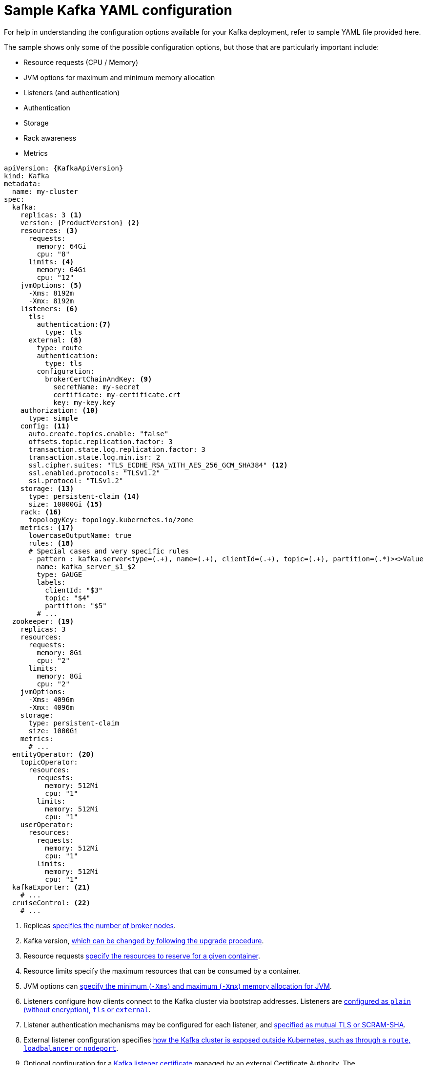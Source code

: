 // Module included in the following assemblies:
//
// assembly-deployment-configuration.adoc

[id='ref-sample-kafka-resource-config-{context}']
= Sample Kafka YAML configuration

For help in understanding the configuration options available for your Kafka deployment, refer to sample YAML file provided here.

The sample shows only some of the possible configuration options, but those that are particularly important include:

* Resource requests (CPU / Memory)
* JVM options for maximum and minimum memory allocation
* Listeners (and authentication)
* Authentication
* Storage
* Rack awareness
* Metrics

[source,shell,subs="+attributes"]
----
apiVersion: {KafkaApiVersion}
kind: Kafka
metadata:
  name: my-cluster
spec:
  kafka:
    replicas: 3 <1>
    version: {ProductVersion} <2>
    resources: <3>
      requests:
        memory: 64Gi
        cpu: "8"
      limits: <4>
        memory: 64Gi
        cpu: "12"
    jvmOptions: <5>
      -Xms: 8192m
      -Xmx: 8192m
    listeners: <6>
      tls:
        authentication:<7>
          type: tls
      external: <8>
        type: route
        authentication:
          type: tls
        configuration:
          brokerCertChainAndKey: <9>
            secretName: my-secret
            certificate: my-certificate.crt
            key: my-key.key
    authorization: <10>
      type: simple
    config: <11>
      auto.create.topics.enable: "false"
      offsets.topic.replication.factor: 3
      transaction.state.log.replication.factor: 3
      transaction.state.log.min.isr: 2
      ssl.cipher.suites: "TLS_ECDHE_RSA_WITH_AES_256_GCM_SHA384" <12>
      ssl.enabled.protocols: "TLSv1.2"
      ssl.protocol: "TLSv1.2"
    storage: <13>
      type: persistent-claim <14>
      size: 10000Gi <15>
    rack: <16>
      topologyKey: topology.kubernetes.io/zone
    metrics: <17>
      lowercaseOutputName: true
      rules: <18>
      # Special cases and very specific rules
      - pattern : kafka.server<type=(.+), name=(.+), clientId=(.+), topic=(.+), partition=(.*)><>Value
        name: kafka_server_$1_$2
        type: GAUGE
        labels:
          clientId: "$3"
          topic: "$4"
          partition: "$5"
        # ...
  zookeeper: <19>
    replicas: 3
    resources:
      requests:
        memory: 8Gi
        cpu: "2"
      limits:
        memory: 8Gi
        cpu: "2"
    jvmOptions:
      -Xms: 4096m
      -Xmx: 4096m
    storage:
      type: persistent-claim
      size: 1000Gi
    metrics:
      # ...
  entityOperator: <20>
    topicOperator:
      resources:
        requests:
          memory: 512Mi
          cpu: "1"
        limits:
          memory: 512Mi
          cpu: "1"
    userOperator:
      resources:
        requests:
          memory: 512Mi
          cpu: "1"
        limits:
          memory: 512Mi
          cpu: "1"
  kafkaExporter: <21>
    # ...
  cruiseControl: <22>
    # ...
----

<1> Replicas xref:assembly-kafka-broker-replicas-{context}[specifies the number of broker nodes].
<2> Kafka version, link:{BookURLDeploying}#assembly-upgrade-str[which can be changed by following the upgrade procedure].
<3> Resource requests xref:ref-resource-limits-and-requests-{context}[specify the resources to reserve for a given container].
<4> Resource limits specify the maximum resources that can be consumed by a container.
<5> JVM options can xref:ref-jvm-options-{context}[specify the minimum (`-Xms`) and maximum (`-Xmx`) memory allocation for JVM].
<6> Listeners configure how clients connect to the Kafka cluster via bootstrap addresses. Listeners are xref:assembly-configuring-kafka-broker-listeners-{context}[configured as `plain` (without encryption), `tls` or `external`].
<7> Listener authentication mechanisms may be configured for each listener, and xref:assembly-kafka-broker-listener-authentication-{context}[specified as mutual TLS or SCRAM-SHA].
<8> External listener configuration specifies xref:assembly-kafka-broker-external-listeners-{context}[how the Kafka cluster is exposed outside Kubernetes, such as through a `route`, `loadbalancer` or `nodeport`].
<9> Optional configuration for a xref:kafka-listener-certificates-str[Kafka listener certificate] managed by an external Certificate Authority. The `brokerCertChainAndKey` property specifies a `Secret` that holds a server certificate and a private key. Kafka listener certificates can also be configured for TLS listeners.
<10> Authorization xref:ref-kafka-authorization-{context}[enables `simple` authorization on the Kafka broker using the `SimpleAclAuthorizer` Kafka plugin].
<11> Config specifies the broker configuration. xref:ref-kafka-broker-configuration-{context}[Standard Apache Kafka configuration may be provided, restricted to those properties not managed directly by Strimzi].
<12> xref:ref-kafka-broker-configuration-{context}[SSL properties for external listeners to run with a specific _cipher suite_ for a TLS version].
<13> Storage is xref:assembly-storage-{context}[configured as `ephemeral`, `persistent-claim` or `jbod`].
<14> Storage size for xref:proc-resizing-persistent-volumes-{context}[persistent volumes may be increased] and additional xref:proc-adding-volumes-to-jbod-storage-{context}[volumes may be added to JBOD storage].
<15> Persistent storage has xref:ref-persistent-storage-{context}[additional configuration options], such as a storage `id` and `class` for dynamic volume provisioning.
<16> Rack awareness is configured to xref:assembly-kafka-rack-{context}[spread replicas across different racks]. A `topology` key must match the label of a cluster node.
<17> Kafka link:{BookURLDeploying}#assembly-metrics-setup-str[metrics configuration for use with Prometheus].
<18> Kafka rules for exporting metrics to a Grafana dashboard through the JMX Exporter. A set of rules provided with Strimzi may be copied to your Kafka resource configuration.
<19> xref:assembly-zookeeper-node-configuration-{context}[ZooKeeper-specific configuration], which contains properties similar to the Kafka configuration.
<20> Entity Operator configuration, which xref:assembly-kafka-entity-operator-{context}[specifies the configuration for the Topic Operator and User Operator].
<21> Kafka Exporter configuration, which is used xref:assembly-kafka-exporter-configuration-{context}[to expose data as Prometheus metrics].
<22> Cruise Control configuration, which is used xref:cruise-control-concepts-str[to rebalance the Kafka cluster].
